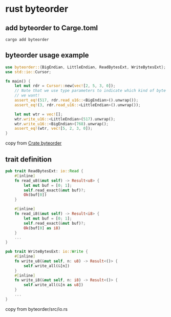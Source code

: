 * rust byteorder
:PROPERTIES:
:CUSTOM_ID: rust-byteorder
:END:
** add byteorder to Carge.toml
:PROPERTIES:
:CUSTOM_ID: add-byteorder-to-carge.toml
:END:
#+begin_src shell
cargo add byteorder
#+end_src

** byteorder usage example
:PROPERTIES:
:CUSTOM_ID: byteorder-usage-example
:END:
#+begin_src rust
use byteorder::{BigEndian, LittleEndian, ReadBytesExt, WriteBytesExt};
use std::io::Cursor;

fn main() {
    let mut rdr = Cursor::new(vec![2, 5, 3, 0]);
    // Note that we use type parameters to indicate which kind of byte order
    // we want!
    assert_eq!(517, rdr.read_u16::<BigEndian>().unwrap());
    assert_eq!(3, rdr.read_u16::<LittleEndian>().unwrap());

    let mut wtr = vec![];
    wtr.write_u16::<LittleEndian>(517).unwrap();
    wtr.write_u16::<BigEndian>(768).unwrap();
    assert_eq!(wtr, vec![5, 2, 3, 0]);
}
#+end_src

copy from [[https://docs.rs/byteorder][Crate byteorder]]

** trait definition
:PROPERTIES:
:CUSTOM_ID: trait-definition
:END:
#+begin_src rust
pub trait ReadBytesExt: io::Read {
    #[inline]
    fn read_u8(&mut self) -> Result<u8> {
        let mut buf = [0; 1];
        self.read_exact(&mut buf)?;
        Ok(buf[0])
    }

    #[inline]
    fn read_i8(&mut self) -> Result<i8> {
        let mut buf = [0; 1];
        self.read_exact(&mut buf)?;
        Ok(buf[0] as i8)
    }
    ...
}

pub trait WriteBytesExt: io::Write {
    #[inline]
    fn write_u8(&mut self, n: u8) -> Result<()> {
        self.write_all(&[n])
    }
    #[inline]
    fn write_i8(&mut self, n: i8) -> Result<()> {
        self.write_all(&[n as u8])
    }
    ...
}
#+end_src

copy from byteorder/src/io.rs
